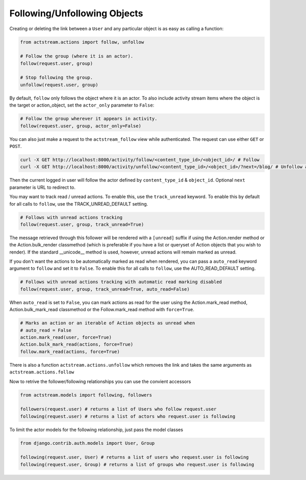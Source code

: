 Following/Unfollowing Objects
=============================

Creating or deleting the link between a ``User`` and any particular object is as easy as calling a function:

.. code-block:: python

    from actstream.actions import follow, unfollow

    # Follow the group (where it is an actor).
    follow(request.user, group)

    # Stop following the group.
    unfollow(request.user, group)

By default, ``follow`` only follows the object where it is an actor. To also
include activity stream items where the object is the target or action_object,
set the ``actor_only`` parameter to ``False``:

.. code-block:: python

    # Follow the group wherever it appears in activity.
    follow(request.user, group, actor_only=False)

You can also just make a request to the ``actstream_follow`` view while authenticated.
The request can use either ``GET`` or ``POST``.

.. code-block:: bash

    curl -X GET http://localhost:8000/activity/follow/<content_type_id>/<object_id>/ # Follow
    curl -X GET http://localhost:8000/activity/unfollow/<content_type_id>/<object_id>/?next=/blog/ # Unfollow and redirect

Then the current logged in user will follow the actor defined by ``content_type_id`` & ``object_id``. Optional ``next`` parameter is URL to redirect to.

You may want to track read / unread actions. To enable this, use the
``track_unread`` keyword. To enable this by default for all calls to
``follow``, use the TRACK_UNREAD_DEFAULT setting.

.. code-block:: python

    # Follows with unread actions tracking
    follow(request.user, group, track_unread=True)

The message retrieved through this follower will be rendered with a
``[unread]`` suffix if using the Action.render method or the
Action.bulk_render classmethod (which is preferable if you have a list or
queryset of Action objects that you wish to render). If the standard
__unicode__ method is used, however, unread actions will remain marked as
unread.

If you don't want the actions to be automatically marked as read when rendered,
you can pass a ``auto_read`` keyword argument to ``follow`` and set it to
``False``. To enable this for all calls to ``follow``, use the
AUTO_READ_DEFAULT setting.

.. code-block:: python

    # Follows with unread actions tracking with automatic read marking disabled
    follow(request.user, group, track_unread=True, auto_read=False)

When ``auto_read`` is set to ``False``, you can mark actions as read for the
user using the Action.mark_read method, Action.bulk_mark_read classmethod or
the Follow.mark_read method with ``force=True``.

.. code-block:: python

    # Marks an action or an iterable of Action objects as unread when
    # auto_read = False
    action.mark_read(user, force=True)
    Action.bulk_mark_read(actions, force=True)
    follow.mark_read(actions, force=True)


There is also a function ``actstream.actions.unfollow`` which removes the link and takes the same arguments as ``actstream.actions.follow``

Now to retrive the follower/following relationships you can use the convient accessors

.. code-block:: python

    from actstream.models import following, followers

    followers(request.user) # returns a list of Users who follow request.user
    following(request.user) # returns a list of actors who request.user is following

To limit the actor models for the following relationship, just pass the model classes

.. code-block:: python

    from django.contrib.auth.models import User, Group

    following(request.user, User) # returns a list of users who request.user is following
    following(request.user, Group) # returns a list of groups who request.user is following
